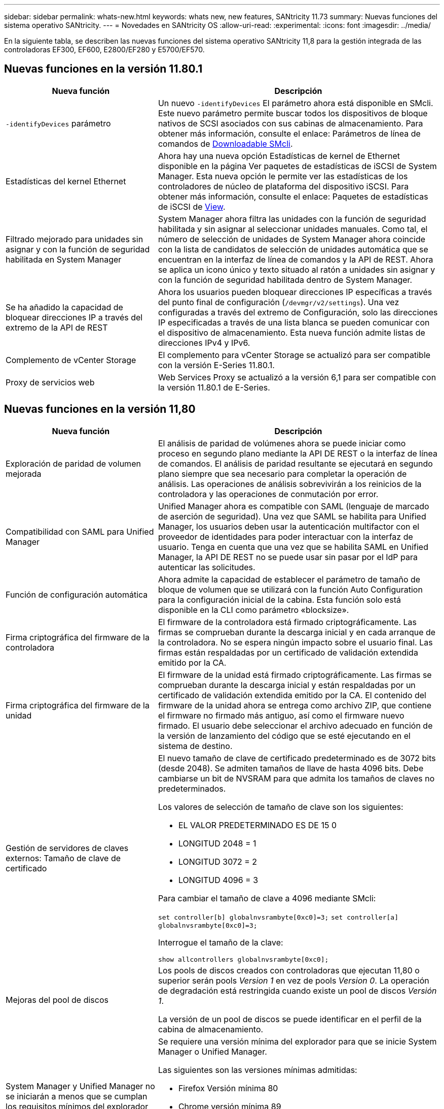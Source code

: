 ---
sidebar: sidebar 
permalink: whats-new.html 
keywords: whats new, new features, SANtricity 11.73 
summary: Nuevas funciones del sistema operativo SANtricity. 
---
= Novedades en SANtricity OS
:allow-uri-read: 
:experimental: 
:icons: font
:imagesdir: ../media/


[role="lead"]
En la siguiente tabla, se describen las nuevas funciones del sistema operativo SANtricity 11,8 para la gestión integrada de las controladoras EF300, EF600, E2800/EF280 y E5700/EF570.



== Nuevas funciones en la versión 11.80.1

[cols="35h,~"]
|===
| Nueva función | Descripción 


 a| 
`-identifyDevices` parámetro
 a| 
Un nuevo `-identifyDevices` El parámetro ahora está disponible en SMcli. Este nuevo parámetro permite buscar todos los dispositivos de bloque nativos de SCSI asociados con sus cabinas de almacenamiento. Para obtener más información, consulte el enlace: Parámetros de línea de comandos de https://docs.netapp.com/us-en/e-series-cli/get-started/downloadable-smcli-parameters.html#identify-Devices[Downloadable SMcli^].



 a| 
Estadísticas del kernel Ethernet
 a| 
Ahora hay una nueva opción Estadísticas de kernel de Ethernet disponible en la página Ver paquetes de estadísticas de iSCSI de System Manager. Esta nueva opción le permite ver las estadísticas de los controladores de núcleo de plataforma del dispositivo iSCSI. Para obtener más información, consulte el enlace: Paquetes de estadísticas de iSCSI de https://docs.netapp.com/us-en/e-series-santricity/sm-support/view-iscsi-statistics-packages-support.html[View^].



 a| 
Filtrado mejorado para unidades sin asignar y con la función de seguridad habilitada en System Manager
 a| 
System Manager ahora filtra las unidades con la función de seguridad habilitada y sin asignar al seleccionar unidades manuales. Como tal, el número de selección de unidades de System Manager ahora coincide con la lista de candidatos de selección de unidades automática que se encuentran en la interfaz de línea de comandos y la API de REST. Ahora se aplica un icono único y texto situado al ratón a unidades sin asignar y con la función de seguridad habilitada dentro de System Manager.



 a| 
Se ha añadido la capacidad de bloquear direcciones IP a través del extremo de la API de REST
 a| 
Ahora los usuarios pueden bloquear direcciones IP específicas a través del punto final de configuración (`/devmgr/v2/settings`). Una vez configuradas a través del extremo de Configuración, solo las direcciones IP especificadas a través de una lista blanca se pueden comunicar con el dispositivo de almacenamiento. Esta nueva función admite listas de direcciones IPv4 y IPv6.



 a| 
Complemento de vCenter Storage
 a| 
El complemento para vCenter Storage se actualizó para ser compatible con la versión E-Series 11.80.1.



 a| 
Proxy de servicios web
 a| 
Web Services Proxy se actualizó a la versión 6,1 para ser compatible con la versión 11.80.1 de E-Series.

|===


== Nuevas funciones en la versión 11,80

[cols="35h,~"]
|===
| Nueva función | Descripción 


 a| 
Exploración de paridad de volumen mejorada
 a| 
El análisis de paridad de volúmenes ahora se puede iniciar como proceso en segundo plano mediante la API DE REST o la interfaz de línea de comandos. El análisis de paridad resultante se ejecutará en segundo plano siempre que sea necesario para completar la operación de análisis. Las operaciones de análisis sobrevivirán a los reinicios de la controladora y las operaciones de conmutación por error.



 a| 
Compatibilidad con SAML para Unified Manager
 a| 
Unified Manager ahora es compatible con SAML (lenguaje de marcado de aserción de seguridad). Una vez que SAML se habilita para Unified Manager, los usuarios deben usar la autenticación multifactor con el proveedor de identidades para poder interactuar con la interfaz de usuario. Tenga en cuenta que una vez que se habilita SAML en Unified Manager, la API DE REST no se puede usar sin pasar por el IdP para autenticar las solicitudes.



 a| 
Función de configuración automática
 a| 
Ahora admite la capacidad de establecer el parámetro de tamaño de bloque de volumen que se utilizará con la función Auto Configuration para la configuración inicial de la cabina. Esta función solo está disponible en la CLI como parámetro «blocksize».



 a| 
Firma criptográfica del firmware de la controladora
 a| 
El firmware de la controladora está firmado criptográficamente. Las firmas se comprueban durante la descarga inicial y en cada arranque de la controladora. No se espera ningún impacto sobre el usuario final. Las firmas están respaldadas por un certificado de validación extendida emitido por la CA.



 a| 
Firma criptográfica del firmware de la unidad
 a| 
El firmware de la unidad está firmado criptográficamente. Las firmas se comprueban durante la descarga inicial y están respaldadas por un certificado de validación extendida emitido por la CA. El contenido del firmware de la unidad ahora se entrega como archivo ZIP, que contiene el firmware no firmado más antiguo, así como el firmware nuevo firmado. El usuario debe seleccionar el archivo adecuado en función de la versión de lanzamiento del código que se esté ejecutando en el sistema de destino.



 a| 
Gestión de servidores de claves externos: Tamaño de clave de certificado
 a| 
El nuevo tamaño de clave de certificado predeterminado es de 3072 bits (desde 2048). Se admiten tamaños de llave de hasta 4096 bits. Debe cambiarse un bit de NVSRAM para que admita los tamaños de claves no predeterminados.

Los valores de selección de tamaño de clave son los siguientes:

* EL VALOR PREDETERMINADO ES DE 15 0
* LONGITUD 2048 = 1
* LONGITUD 3072 = 2
* LONGITUD 4096 = 3


Para cambiar el tamaño de clave a 4096 mediante SMcli:

`set controller[b] globalnvsrambyte[0xc0]=3;`
`set controller[a] globalnvsrambyte[0xc0]=3;`

Interrogue el tamaño de la clave:

`show allcontrollers globalnvsrambyte[0xc0];`



 a| 
Mejoras del pool de discos
 a| 
Los pools de discos creados con controladoras que ejecutan 11,80 o superior serán pools _Version 1_ en vez de pools _Version 0_. La operación de degradación está restringida cuando existe un pool de discos _Versión 1_.

La versión de un pool de discos se puede identificar en el perfil de la cabina de almacenamiento.



 a| 
System Manager y Unified Manager no se iniciarán a menos que se cumplan los requisitos mínimos del explorador
 a| 
Se requiere una versión mínima del explorador para que se inicie System Manager o Unified Manager.

Las siguientes son las versiones mínimas admitidas:

* Firefox Versión mínima 80
* Chrome versión mínima 89
* Edge versión mínima 90
* Safari versión mínima 14




 a| 
Compatibilidad con unidades SSD NVMe FIPS 140-3 TB
 a| 
Ahora se admiten unidades SSD NVMe certificadas según NetApp, FIPS 140-3-2. Se identificarán correctamente como tales en el perfil de la cabina de almacenamiento y en System Manager.



 a| 
Compatibilidad con caché de lectura de SSD en EF300 y EF600
 a| 
La caché de lectura de SSD ahora se admite en las controladoras EF300 y EF600 si utilizan HDD con una ampliación SAS.



 a| 
Compatibilidad con iSCSI y mirroring remoto asíncrono de Fibre Channel en EF300 y EF600
 a| 
El mirroring remoto asíncrono (ARVM) ahora se admite en las controladoras EF300 y EF600 con volúmenes basados en NVMe y SAS.



 a| 
Admita EF300 y EF600 sin unidades en la bandeja base
 a| 
Ahora se admiten las configuraciones de controladoras EF300 y EF600 sin unidades NVMe en el soporte base.



 a| 
Puertos USB desactivados para todas las plataformas
 a| 
Los puertos USB ahora están deshabilitados en todas las plataformas.



 a| 
Se aumentó el máximo de la caché de lectura SSD
 a| 
Se aumentó el máximo de la caché de lectura SSD de 5TB a 8TB.



 a| 
Asigne una caché de lectura all-flash a un único volumen en configuraciones dobles
 a| 
Ahora toda la caché de lectura SSD se puede asignar al mismo volumen en sistemas dobles cada vez que un solo volumen usa toda la caché SSD.



 a| 
El número de serie de la unidad se añadió a la tabla resumida de la unidad del perfil de la cabina de almacenamiento
 a| 
Se añadió el número de serie de la unidad a la tabla de resumen de la unidad en el perfil Cabina de almacenamiento.



 a| 
Se añadieron dom0-misc-logs a Daily ASUP
 a| 
Los registros dom0-misc de las controladoras A y B se han añadido a los ASUPs diarios.



 a| 
El puerto 443 ahora se utiliza de forma predeterminada para la aplicación que se comunica con los servicios web incorporados
 a| 
El puerto 443 se utiliza ahora por defecto cuando se comunica con el servidor web incorporado. La  `-useLegacyTransferPort` El comando CLI se ha agregado para aquellos que en su lugar desean utilizar el puerto de transferencia 8443 heredado. Para obtener más información sobre el nuevo comando -useLegacyTransferPort CLI, consulte la https://docs.netapp.com/us-en/e-series-cli/whats-new.html["Novedades de la CLI de SANtricity"].



 a| 
Funcionalidad de análisis del progreso de la paridad del volumen
 a| 
Los siguientes comandos de CLI se implementaron para admitir las operaciones de análisis de paridad de volúmenes basadas en trabajos:

* Inicie la comprobación de paridad del volumen
* Guarde los errores del trabajo de comprobación de paridad de volúmenes
* Detenga la comprobación del trabajo de paridad del volumen
* Muestra los trabajos o el trabajo de comprobación de paridad de volúmenes


Para obtener más información sobre los comandos de la CLI de análisis de paridad de volúmenes basados en trabajos, consulte la https://docs.netapp.com/us-en/e-series-cli/whats-new.html["Novedades de la CLI de SANtricity"].



 a| 
Compatibilidad de MFA para Unified Manager
 a| 
Ahora se admite la autenticación multifactor (MFA) con Unified Manager.



 a| 
Icono de alternancia para la vista frontal posterior del hardware
 a| 
En la vista Hardware de System Manager/Unified Manager, ahora están disponibles las dos pestañas siguientes para controlar la vista frontal y trasera:

* Pestaña Unidades
* Pestaña Controladores y componentes




 a| 
Complemento de vCenter Storage
 a| 
El complemento para vCenter Storage se actualizó para ser compatible con la versión E-Series 11,80.



 a| 
Proxy de servicios web 6,0
 a| 
Web Services Proxy se actualizó a la versión 6,0 para ser compatible con la versión 11,80 de E-Series.



 a| 
Se ha quitado el indicador de creación de casos ASUP para eventos de temperatura nominal y máxima de E-Series
 a| 
El indicador de creación de casos ahora está desactivado para los eventos de temperatura nominal y máxima superada que no requieren ninguna acción.



 a| 
Indicador de creación de casos prioritarios activado para el evento de MEL 0x1209
 a| 
Ahora se ha creado un indicador de creación de caso para el `MEL_EV_DEGRADE_CHANNEL 0x1209` Evento MEL.

|===